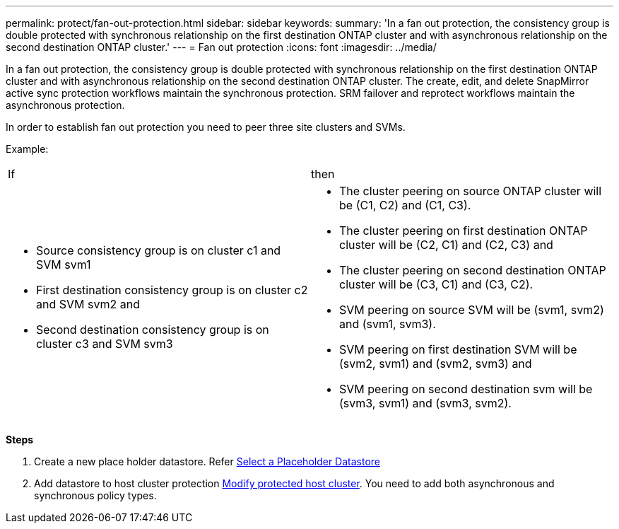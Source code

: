 ---
permalink: protect/fan-out-protection.html
sidebar: sidebar
keywords:
summary: 'In a fan out protection, the consistency group is double protected with synchronous relationship on the first destination ONTAP cluster and with asynchronous relationship on the second destination ONTAP cluster.'
---
= Fan out protection
:icons: font
:imagesdir: ../media/

[.lead]
In a fan out protection, the consistency group is double protected with synchronous relationship on the first destination ONTAP cluster and with asynchronous relationship on the second destination ONTAP cluster. 
The create, edit, and delete SnapMirror active sync protection workflows maintain the synchronous protection. SRM failover and reprotect workflows maintain the asynchronous protection. 

In order to establish fan out protection you need to peer three site clusters and SVMs. 

Example:
|===
|If |then
a|
* Source consistency group is on cluster c1 and SVM svm1
* First destination consistency group is on cluster c2 and SVM svm2 and
* Second destination consistency group is on cluster c3 and SVM svm3

a|
* The cluster peering on source ONTAP cluster will be (C1, C2) and (C1, C3). 
* The cluster peering on first destination ONTAP cluster will be (C2, C1) and (C2, C3) and 
* The cluster peering on second destination ONTAP cluster will be (C3, C1) and (C3, C2). 
* SVM peering on source SVM will be (svm1, svm2) and (svm1, svm3). 
* SVM peering on first destination SVM will be (svm2, svm1) and (svm2, svm3) and 
* SVM peering on second destination svm will be (svm3, svm1) and (svm3, svm2).

|===


*Steps*

. Create a new place holder datastore. Refer https://docs.vmware.com/en/Site-Recovery-Manager/8.7/com.vmware.srm.admin.doc/GUID-5D4C9F38-37CA-47D1-B43A-A1FED48A05A3.html[Select a Placeholder Datastore]
. Add datastore to host cluster protection link:../manage/edit-hostcluster-protection.html[Modify protected host cluster]. You need to add both asynchronous and synchronous policy types.